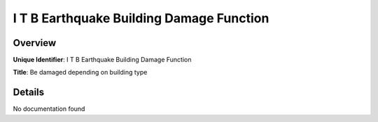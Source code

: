 I T B Earthquake Building Damage Function
=========================================

Overview
--------

**Unique Identifier**: I T B Earthquake Building Damage Function

**Title**: Be damaged depending on building type

Details
-------

No documentation found